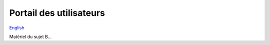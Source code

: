 Portail des utilisateurs
========================

`English <../en/05-portals.html>`_

Matériel du sujet B...
